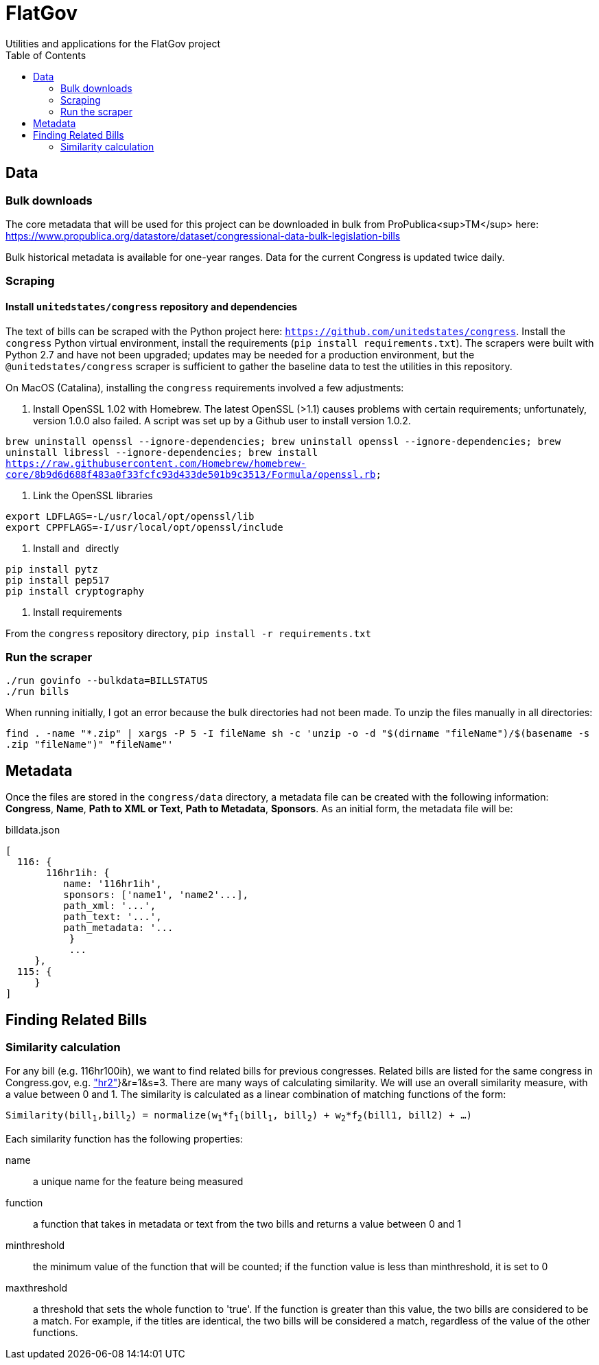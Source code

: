 :toc:

# FlatGov
Utilities and applications for the FlatGov project

## Data

### Bulk downloads

The core metadata that will be used for this project can be downloaded in bulk from ProPublica<sup>TM</sup> here: https://www.propublica.org/datastore/dataset/congressional-data-bulk-legislation-bills

Bulk historical metadata is available for one-year ranges. Data for the current Congress is updated twice daily.

### Scraping
#### Install `unitedstates/congress` repository and dependencies

The text of bills can be scraped with the Python project here: `https://github.com/unitedstates/congress`. Install the `congress` Python virtual environment, install the requirements (`pip install requirements.txt`). The scrapers were built with Python 2.7 and have not been upgraded; updates may be needed for a production environment, but the `@unitedstates/congress` scraper is sufficient to gather the baseline data to test the utilities in this repository.

On MacOS (Catalina), installing the `congress` requirements involved a few adjustments:

1. Install OpenSSL 1.02 with Homebrew. The latest OpenSSL (>1.1) causes problems with certain requirements; unfortunately, version 1.0.0 also failed. A script was set up by a Github user to install version 1.0.2.

`brew uninstall openssl --ignore-dependencies; brew uninstall openssl --ignore-dependencies; brew uninstall libressl --ignore-dependencies; brew install https://raw.githubusercontent.com/Homebrew/homebrew-core/8b9d6d688f483a0f33fcfc93d433de501b9c3513/Formula/openssl.rb;`

2. Link the OpenSSL libraries

```
export LDFLAGS=-L/usr/local/opt/openssl/lib
export CPPFLAGS=-I/usr/local/opt/openssl/include
```

3. Install `` and `` directly

```bash
pip install pytz
pip install pep517
pip install cryptography
```

4. Install requirements

From the `congress` repository directory, `pip install -r requirements.txt`

### Run the scraper

```bash
./run govinfo --bulkdata=BILLSTATUS
./run bills
```

When running initially, I got an error because the bulk directories had not been made. To unzip the files manually in all directories:

`find . -name "*.zip" | xargs -P 5 -I fileName sh -c 'unzip -o -d "$(dirname "fileName")/$(basename -s .zip "fileName")" "fileName"'`

## Metadata

Once the files are stored in the `congress/data` directory, a metadata file can be created with the following information: *Congress*, *Name*, *Path to XML or Text*, *Path to Metadata*, *Sponsors*. As an initial form, the metadata file will be:

billdata.json
```javascript
[ 
  116: {
       116hr1ih: {
          name: '116hr1ih',
          sponsors: ['name1', 'name2'...],
          path_xml: '...',
          path_text: '...',
          path_metadata: '...
           }
           ...
     },
  115: {
     }
]
```

## Finding Related Bills

### Similarity calculation

For any bill (e.g. 116hr100ih), we want to find related bills for previous congresses. Related bills are listed for the same congress in Congress.gov, e.g. https://www.congress.gov/bill/116th-congress/house-bill/2/related-bills?q={"search":["hr2"]}&r=1&s=3.  There are many ways of calculating similarity. We will use an overall similarity measure, with a value between 0 and 1. The similarity is calculated as a linear combination of matching functions of the form:

`Similarity(bill~1~,bill~2~) = normalize(w~1~*f~1~(bill~1~, bill~2~) + w~2~*f~2~(bill1, bill2) + ...)`

Each similarity function has the following properties:

name:: a unique name for the feature being measured
function:: a function that takes in metadata or text from the two bills and returns a value between 0 and 1
minthreshold:: the minimum value of the function that will be counted; if the function value is less than minthreshold, it is set to 0
maxthreshold:: 
a threshold that sets the whole function to 'true'. If the function is greater than this value, the two bills are considered to be a match. For example, if the titles are identical, the two bills will be considered a match, regardless of the value of the other functions.

